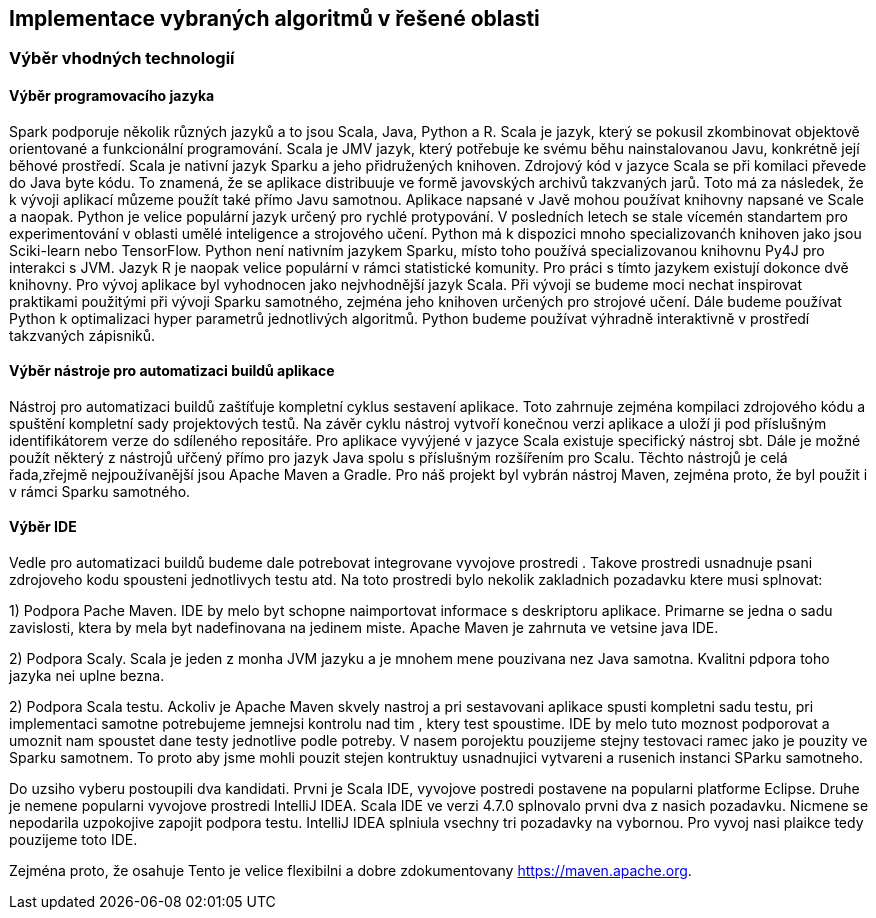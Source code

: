 
== Implementace vybraných algoritmů v řešené oblasti

=== Výběr vhodných technologií

==== Výběr programovacího jazyka

Spark podporuje několik různých jazyků a to jsou Scala, Java, Python a R. Scala je jazyk, který se pokusil zkombinovat objektově orientované a funkcionální programování. Scala je JMV jazyk, který potřebuje ke svému běhu nainstalovanou Javu, konkrétně její běhové prostředí. Scala je nativní jazyk Sparku a jeho přidružených knihoven. Zdrojový kód v jazyce Scala se při komilaci převede do Java byte kódu. To znamená, že se aplikace distribuuje ve formě javovských archivů takzvaných jarů. Toto má za následek, že k vývoji aplikací můzeme použít také přímo Javu samotnou. Aplikace napsané v Javě mohou používat knihovny napsané ve Scale a naopak. 
Python je velice populární jazyk určený pro rychlé protypování. V posledních letech se stale vícemén standartem pro experimentování v oblasti umělé inteligence a strojového učení. Python má k dispozici mnoho specializovanćh knihoven jako jsou Sciki-learn nebo TensorFlow. Python není nativním jazykem Sparku, místo toho používá specializovanou knihovnu Py4J pro interakci s JVM. 
Jazyk R je naopak velice populární v rámci statistické komunity. Pro práci s tímto jazykem existují dokonce dvě knihovny.
Pro vývoj aplikace byl vyhodnocen jako nejvhodnější jazyk Scala. Při vývoji se budeme moci nechat inspirovat praktikami použitými při vývoji Sparku samotného, zejména jeho knihoven určených pro strojové učení. Dále budeme používat Python k optimalizaci hyper parametrů jednotlivých algoritmů. Python budeme používat výhradně interaktivně v prostředí takzvaných zápisniků.     

==== Výběr nástroje pro automatizaci buildů aplikace

Nástroj pro automatizaci buildů zaštíťuje kompletní cyklus sestavení aplikace. Toto zahrnuje zejména kompilaci zdrojového kódu a spuštění kompletní sady projektových testů. Na závěr cyklu nástroj vytvoří konečnou verzi aplikace a uloží ji pod příslušným identifikátorem verze do sdíleného repositáře. Pro aplikace vyvýjené v jazyce Scala existuje specifický nástroj sbt. Dále je možné použít některý z nástrojů uřčený přímo pro jazyk Java spolu s příslušným rozšířením pro Scalu. Těchto nástrojů je celá řada,zřejmě  nejpoužívanější jsou Apache Maven a Gradle. Pro náš projekt byl vybrán nástroj Maven, zejména proto, že byl použit i v rámci Sparku samotného. 

==== Výběr IDE

Vedle pro automatizaci buildů budeme dale potrebovat integrovane vyvojove prostredi . Takove prostredi usnadnuje psani zdrojoveho kodu spousteni jednotlivych testu atd. Na toto prostredi bylo nekolik zakladnich pozadavku ktere musi splnovat:

1) Podpora Pache Maven. IDE by melo byt schopne naimportovat informace s deskriptoru aplikace. Primarne se jedna o sadu zavislosti, ktera by mela byt nadefinovana na jedinem miste. Apache Maven je zahrnuta ve vetsine java IDE.

2) Podpora Scaly. Scala je jeden z monha JVM jazyku a je mnohem mene pouzivana nez Java samotna. Kvalitni pdpora toho jazyka nei uplne bezna.

2) Podpora Scala testu. Ackoliv je Apache Maven skvely nastroj a pri sestavovani aplikace spusti kompletni sadu testu, pri implementaci samotne potrebujeme jemnejsi kontrolu nad tim , ktery test spoustime. IDE by melo tuto moznost podporovat a umoznit nam spoustet dane testy jednotlive podle potreby. V nasem porojektu pouzijeme stejny testovaci ramec jako je pouzity ve Sparku samotnem. To proto aby jsme mohli pouzit stejen kontruktuy usnadnujici vytvareni a rusenich instanci SParku samotneho. 


Do uzsiho vyberu postoupili dva kandidati. Prvni je Scala IDE, vyvojove postredi postavene na popularni platforme Eclipse. Druhe je nemene popularni vyvojove prostredi IntelliJ IDEA. Scala IDE ve verzi 4.7.0 splnovalo prvni dva z nasich pozadavku. Nicmene se nepodarila uzpokojive zapojit podpora testu. IntelliJ IDEA splniula vsechny tri pozadavky na vybornou. Pro vyvoj nasi plaikce tedy pouzijeme toto IDE.


Zejména proto, že osahuje Tento je velice flexibilni a dobre zdokumentovany <https://maven.apache.org>. 